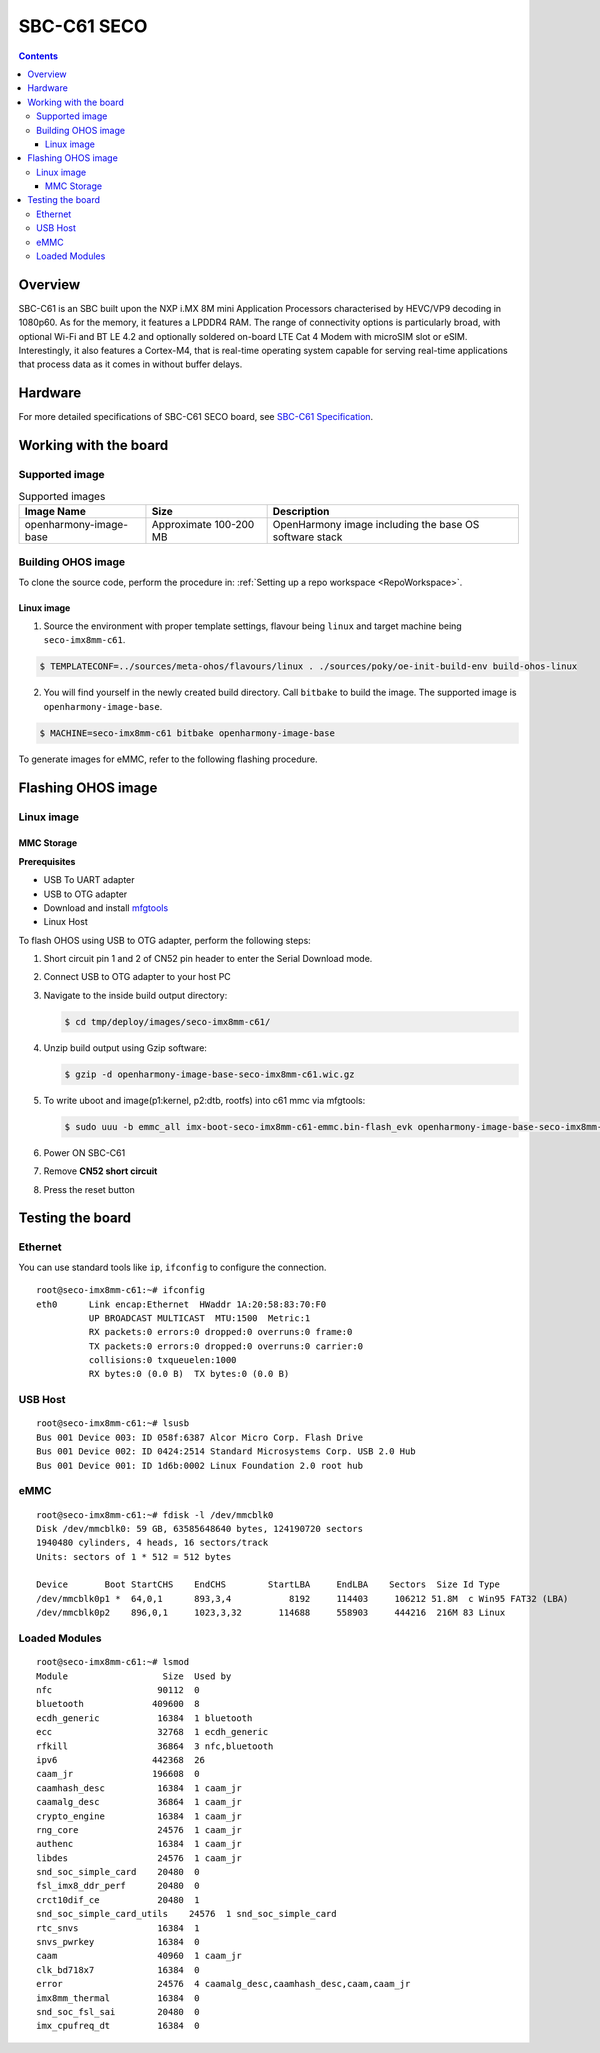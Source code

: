 .. SPDX-FileCopyrightText: Huawei Inc.
..
.. SPDX-License-Identifier: CC-BY-4.0

.. _SupportedBoardSecoC61:

SBC-C61 SECO
############

.. contents::
   :depth: 3

Overview
********

SBC-C61 is an SBC built upon the NXP i.MX 8M mini Application Processors
characterised by HEVC/VP9 decoding in 1080p60. As for the memory, it features a
LPDDR4 RAM. The range of connectivity options is particularly broad, with
optional Wi-Fi and BT LE 4.2 and optionally soldered on-board LTE Cat 4 Modem
with microSIM slot or eSIM. Interestingly, it also features a Cortex-M4, that
is real-time operating system capable for serving real-time applications that
process data as it comes in without buffer delays.

Hardware
********

For more detailed specifications of SBC-C61 SECO board, see `SBC-C61 Specification <https://www.seco.com/en/products/sbc-c61>`__.

Working with the board
**********************

Supported image
===============

.. list-table:: Supported images
  :widths: auto
  :header-rows: 1

  * - Image  Name
    - Size
    - Description
  * - openharmony-image-base
    - Approximate 100-200 MB
    - OpenHarmony image including the base OS software stack


Building OHOS image
===================

To clone the source code, perform the procedure in: :ref:`Setting up a repo workspace <RepoWorkspace>`.

Linux image
-----------

1. Source the environment with proper template settings, flavour being ``linux`` and target machine being ``seco-imx8mm-c61``.

.. code-block:: console

   $ TEMPLATECONF=../sources/meta-ohos/flavours/linux . ./sources/poky/oe-init-build-env build-ohos-linux

2. You will find yourself in the newly created build directory. Call ``bitbake`` to build the image. The supported image is ``openharmony-image-base``.

.. code-block:: console

   $ MACHINE=seco-imx8mm-c61 bitbake openharmony-image-base

To generate images for eMMC, refer to the following flashing procedure.

Flashing OHOS image
*******************

Linux image
===========

MMC Storage
-----------

**Prerequisites**

* USB To UART adapter
* USB to OTG adapter
* Download and install `mfgtools <https://github.com/NXPmicro/mfgtools>`__
* Linux Host

To flash OHOS using USB to OTG adapter, perform the following steps:

#. Short circuit pin 1 and 2 of CN52 pin header to enter the Serial Download mode.
#. Connect USB to OTG adapter to your host PC
#. Navigate to the inside build output directory:

   .. code-block:: console

      $ cd tmp/deploy/images/seco-imx8mm-c61/

#. Unzip build output using Gzip software:

   .. code-block:: console

      $ gzip -d openharmony-image-base-seco-imx8mm-c61.wic.gz

#. To write uboot and image(p1:kernel, p2:dtb, rootfs) into c61 mmc via mfgtools:

   .. code-block:: console

      $ sudo uuu -b emmc_all imx-boot-seco-imx8mm-c61-emmc.bin-flash_evk openharmony-image-base-seco-imx8mm-c61.wic

#. Power ON SBC-C61
#. Remove **CN52 short circuit**
#. Press the reset button

Testing the board
*****************

Ethernet
========

You can use standard tools like ``ip``, ``ifconfig`` to configure the connection.

::

   root@seco-imx8mm-c61:~# ifconfig
   eth0      Link encap:Ethernet  HWaddr 1A:20:58:83:70:F0
             UP BROADCAST MULTICAST  MTU:1500  Metric:1
             RX packets:0 errors:0 dropped:0 overruns:0 frame:0
             TX packets:0 errors:0 dropped:0 overruns:0 carrier:0
             collisions:0 txqueuelen:1000
             RX bytes:0 (0.0 B)  TX bytes:0 (0.0 B)

USB Host
========

::

   root@seco-imx8mm-c61:~# lsusb
   Bus 001 Device 003: ID 058f:6387 Alcor Micro Corp. Flash Drive
   Bus 001 Device 002: ID 0424:2514 Standard Microsystems Corp. USB 2.0 Hub
   Bus 001 Device 001: ID 1d6b:0002 Linux Foundation 2.0 root hub

eMMC
====

::

   root@seco-imx8mm-c61:~# fdisk -l /dev/mmcblk0
   Disk /dev/mmcblk0: 59 GB, 63585648640 bytes, 124190720 sectors
   1940480 cylinders, 4 heads, 16 sectors/track
   Units: sectors of 1 * 512 = 512 bytes

   Device       Boot StartCHS    EndCHS        StartLBA     EndLBA    Sectors  Size Id Type
   /dev/mmcblk0p1 *  64,0,1      893,3,4           8192     114403     106212 51.8M  c Win95 FAT32 (LBA)
   /dev/mmcblk0p2    896,0,1     1023,3,32       114688     558903     444216  216M 83 Linux

Loaded Modules
==============

::

   root@seco-imx8mm-c61:~# lsmod
   Module                  Size  Used by
   nfc                    90112  0
   bluetooth             409600  8
   ecdh_generic           16384  1 bluetooth
   ecc                    32768  1 ecdh_generic
   rfkill                 36864  3 nfc,bluetooth
   ipv6                  442368  26
   caam_jr               196608  0
   caamhash_desc          16384  1 caam_jr
   caamalg_desc           36864  1 caam_jr
   crypto_engine          16384  1 caam_jr
   rng_core               24576  1 caam_jr
   authenc                16384  1 caam_jr
   libdes                 24576  1 caam_jr
   snd_soc_simple_card    20480  0
   fsl_imx8_ddr_perf      20480  0
   crct10dif_ce           20480  1
   snd_soc_simple_card_utils    24576  1 snd_soc_simple_card
   rtc_snvs               16384  1
   snvs_pwrkey            16384  0
   caam                   40960  1 caam_jr
   clk_bd718x7            16384  0
   error                  24576  4 caamalg_desc,caamhash_desc,caam,caam_jr
   imx8mm_thermal         16384  0
   snd_soc_fsl_sai        20480  0
   imx_cpufreq_dt         16384  0
